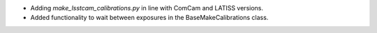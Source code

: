 - Adding `make_lsstcam_calibrations.py` in line with ComCam and LATISS versions.
- Added functionality to wait between exposures in the BaseMakeCalibrations class.